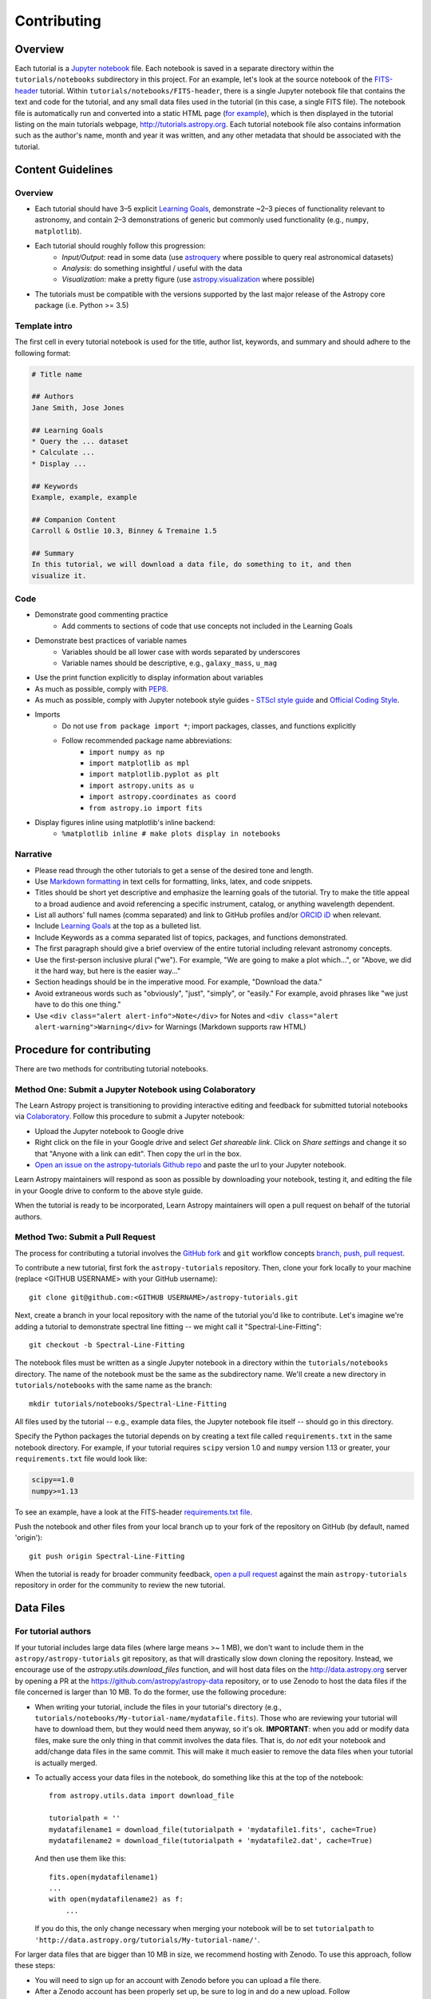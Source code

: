 Contributing
============

Overview
--------

Each tutorial is a `Jupyter notebook <http://jupyter.org/>`_ file. Each notebook is saved in a separate directory within the ``tutorials/notebooks``
subdirectory in this project. For an example, let's look at the source notebook
of the `FITS-header <https://github.com/astropy/astropy-tutorials/tree/main/tutorials/notebooks/FITS-header/>`_ tutorial. Within
``tutorials/notebooks/FITS-header``, there is a single Jupyter notebook file
that contains the text and code for the tutorial, and any small data files used
in the tutorial (in this case, a single FITS file). The notebook file is
automatically run and converted into a static HTML page (`for example
<http://tutorials.astropy.org/FITS-header.html>`_), which is then displayed in
the tutorial listing on the main tutorials webpage,
`<http://tutorials.astropy.org>`_. Each tutorial notebook file also contains
information such as the author's name, month and year it was written, and any
other metadata that should be associated with the tutorial.

Content Guidelines
------------------

Overview
^^^^^^^^

* Each tutorial should have 3–5 explicit `Learning Goals
  <http://tll.mit.edu/help/intended-learning-outcomes>`_, demonstrate ~2–3
  pieces of functionality relevant to astronomy, and contain 2–3 demonstrations of generic but commonly used functionality (e.g., ``numpy``, ``matplotlib``).
* Each tutorial should roughly follow this progression:
    * *Input/Output*: read in some data (use `astroquery
      <https://astroquery.readthedocs.io/en/latest/>`_ where possible to query
      real astronomical datasets)
    * *Analysis*: do something insightful / useful with the data
    * *Visualization*: make a pretty figure (use `astropy.visualization
      <http://docs.astropy.org/en/stable/visualization/>`_ where possible)
* The tutorials must be compatible with the versions supported by the last major
  release of the Astropy core package (i.e. Python >= 3.5)

Template intro
^^^^^^^^^^^^^^

The first cell in every tutorial notebook is used for the title, author list, keywords, and summary and should adhere to the following format:

.. code-block:: none

    # Title name

    ## Authors
    Jane Smith, Jose Jones

    ## Learning Goals
    * Query the ... dataset
    * Calculate ...
    * Display ...

    ## Keywords
    Example, example, example

    ## Companion Content
    Carroll & Ostlie 10.3, Binney & Tremaine 1.5

    ## Summary
    In this tutorial, we will download a data file, do something to it, and then
    visualize it.


Code
^^^^

* Demonstrate good commenting practice
    * Add comments to sections of code that use concepts not included in the
      Learning Goals
* Demonstrate best practices of variable names
    * Variables should be all lower case with words separated by underscores
    * Variable names should be descriptive, e.g., ``galaxy_mass``, ``u_mag``
* Use the print function explicitly to display information about variables
* As much as possible, comply with `PEP8 <https://www.python.org/dev/peps/pep-0008/>`_.
* As much as possible, comply with Jupyter notebook style guides - `STScI style guide <https://github.com/spacetelescope/style-guides/blob/master/guides/jupyter-notebooks.md>`_ and `Official Coding Style <https://jupyter.readthedocs.io/en/latest/contributing/ipython-dev-guide/coding_style.html>`_.
* Imports
    * Do not use ``from package import *``; import packages, classes, and
      functions explicitly
    * Follow recommended package name abbreviations:
        * ``import numpy as np``
        * ``import matplotlib as mpl``
        * ``import matplotlib.pyplot as plt``
        * ``import astropy.units as u``
        * ``import astropy.coordinates as coord``
        * ``from astropy.io import fits``
* Display figures inline using matplotlib's inline backend:
    * ``%matplotlib inline # make plots display in notebooks``

Narrative
^^^^^^^^^

* Please read through the other tutorials to get a sense of the desired tone and
  length.
* Use `Markdown formatting <http://jupyter-notebook.readthedocs.io/en/latest/examples/Notebook/Working%20With%20Markdown%20Cells.html>`_ in text cells for
  formatting, links, latex, and code snippets.
* Titles should be short yet descriptive and emphasize the learning goals of the
  tutorial. Try to make the title appeal to a broad audience and avoid
  referencing a specific instrument, catalog, or anything wavelength dependent.
* List all authors' full names (comma separated) and link to GitHub profiles
  and/or `ORCID iD <https://orcid.org/>`_ when relevant.
* Include `Learning Goals <http://tll.mit.edu/help/intended-learning-outcomes>`_
  at the top as a bulleted list.
* Include Keywords as a comma separated list of topics, packages, and functions
  demonstrated.
* The first paragraph should give a brief overview of the entire tutorial
  including relevant astronomy concepts.
* Use the first-person inclusive plural ("we"). For example, "We are going to
  make a plot which...", or "Above, we did it the hard way, but here is the easier way..."
* Section headings should be in the imperative mood. For example, "Download the
  data."
* Avoid extraneous words such as "obviously", "just", "simply", or "easily." For example, avoid phrases like "we just have to do this one thing."
* Use ``<div class="alert alert-info">Note</div>`` for Notes and ``<div
  class="alert alert-warning">Warning</div>`` for Warnings (Markdown supports
  raw HTML)

Procedure for contributing
--------------------------

There are two methods for contributing tutorial notebooks.

Method One: Submit a Jupyter Notebook using Colaboratory
^^^^^^^^^^^^^^^^^^^^^^^^^^^^^^^^^^^^^^^^^^^^^^^^^^^^^^^^

The Learn Astropy project is transitioning to providing interactive
editing and feedback for submitted tutorial notebooks via
`Colaboratory <https://colab.research.google.com/>`_. Follow this
procedure to submit a Jupyter notebook:

* Upload the Jupyter notebook to Google drive
* Right click on the file in your Google drive and select *Get
  shareable link*. Click on *Share settings* and change it so that
  "Anyone with a link can edit". Then copy the url in the box.
* `Open an issue on the astropy-tutorials Github repo
  <https://github.com/astropy/astropy-tutorials/issues>`_ and paste
  the url to your Jupyter notebook.

Learn Astropy maintainers will respond as soon as possible by
downloading your notebook, testing it, and editing the file in your
Google drive to conform to the above style guide.

When the tutorial is ready to be incorporated, Learn Astropy
maintainers will open a pull request on behalf of the tutorial
authors.

Method Two: Submit a Pull Request
^^^^^^^^^^^^^^^^^^^^^^^^^^^^^^^^^

The process for contributing a tutorial involves the `GitHub fork
<https://help.github.com/articles/working-with-forks/>`_ and ``git`` workflow
concepts `branch, push, pull request <https://help.github.com/articles/proposing-changes-to-your-work-with-pull-requests/>`_.

To contribute a new tutorial, first fork the ``astropy-tutorials`` repository.
Then, clone your fork locally to your machine (replace <GITHUB USERNAME> with
your GitHub username)::

    git clone git@github.com:<GITHUB USERNAME>/astropy-tutorials.git

Next, create a branch in your local repository with the name of the tutorial
you'd like to contribute. Let's imagine we're adding a tutorial to demonstrate
spectral line fitting -- we might call it "Spectral-Line-Fitting"::

    git checkout -b Spectral-Line-Fitting

The notebook files must be written as a single Jupyter notebook in a directory
within the ``tutorials/notebooks`` directory. The name of the notebook must
be the same as the subdirectory name. We'll create a new directory in
``tutorials/notebooks`` with the same name as the branch::

    mkdir tutorials/notebooks/Spectral-Line-Fitting

All files used by the tutorial -- e.g., example data files, the Jupyter
notebook file itself -- should go in this directory.

Specify the Python packages the tutorial depends on by creating a text file
called ``requirements.txt`` in the same notebook directory. For example, if your
tutorial requires ``scipy`` version 1.0 and ``numpy`` version 1.13 or greater,
your ``requirements.txt`` file would look like:

.. code-block:: none

    scipy==1.0
    numpy>=1.13

To see an example, have a look at the FITS-header `requirements.txt file <https://github.com/astropy/astropy-tutorials/blob/main/tutorials/notebooks/FITS-header/requirements.txt>`_.

Push the notebook and other files from your local branch up to your fork of the
repository on GitHub (by default, named 'origin')::

    git push origin Spectral-Line-Fitting

When the tutorial is ready for broader community feedback, `open a pull request
<https://help.github.com/articles/creating-a-pull-request/>`_ against the main
``astropy-tutorials`` repository in order for the community to review the new
tutorial.

Data Files
----------

For tutorial authors
^^^^^^^^^^^^^^^^^^^^

If your tutorial includes large data files (where large means >~ 1 MB), we don't
want to include them in the ``astropy/astropy-tutorials`` git repository, as
that will drastically slow down cloning the repository. Instead, we encourage
use of the `astropy.utils.download_files` function, and will host data files on
the `<http://data.astropy.org>`_ server by opening a PR at the
`<https://github.com/astropy/astropy-data>`_ repository, or to use Zenodo to host the data files
if the file concerned is larger than 10 MB.
To do the former, use the following
procedure:

* When writing your tutorial, include the files in your tutorial's directory
  (e.g., ``tutorials/notebooks/My-tutorial-name/mydatafile.fits``). Those who
  are reviewing your tutorial will have to download them, but they would need
  them anyway, so it's ok. **IMPORTANT**: when you add or modify data files,
  make sure the only thing in that commit involves the data files.  That is, do
  *not* edit your notebook and add/change data files in the same commit.  This
  will make it much easier to remove the data files when your tutorial is
  actually merged.

* To actually access your data files in the notebook, do something like this at
  the top of the notebook::

      from astropy.utils.data import download_file

      tutorialpath = ''
      mydatafilename1 = download_file(tutorialpath + 'mydatafile1.fits', cache=True)
      mydatafilename2 = download_file(tutorialpath + 'mydatafile2.dat', cache=True)

  And then use them like this::

      fits.open(mydatafilename1)
      ...
      with open(mydatafilename2) as f:
          ...

  If you do this, the only change necessary when merging your notebook will be to set ``tutorialpath`` to  ``'http://data.astropy.org/tutorials/My-tutorial-name/'``.

For larger data files that are bigger than 10 MB in size, we recommend hosting with Zenodo.
To use this approach, follow these steps:

* You will need to sign up for an account with Zenodo before you can upload a file there.

* After a Zenodo account has been properly set up, be sure to log in and do a new upload. Follow
the Zenodo instructions and complete all the required fields as the bare minimum in order to have
the data file(s) uploaded to their records. Once this is done you will have a link to share the data.

* With the link to the data file record, which has the format ``https://zenodo.org/api/records/:id``, an example HTTP GET request needed to retrieve the data using the Python package ``requests`` is shown below::

    import requests
    r = requests.get("https://zenodo.org/api/records/1234)

To use the output as a locally stored file, you would first need to write the file contents to a file, for example::

    with open('./some-data-file.fits', 'wb') as f:
        f.write(r.content)

If you need information or help with:

* previewing how the rendered Jupyter notebooks will look on the tutorial webpage
* marking a cell with an intentional / expected error

please see the :ref:`dev-page`.

For repository maintainers
^^^^^^^^^^^^^^^^^^^^^^^^^^

If this above procedure is followed, you only need to do these three steps when
merging your pull request:

1. Do ``git rebase -i`` and delete the commits that include the data files
2. Upload the data files to ``http://data.astropy.org/tutorials/My-tutorial-name/``
3. Update the ``tutorialpath`` variable
